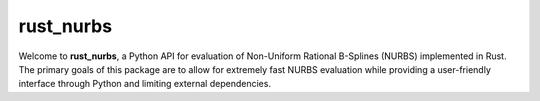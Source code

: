rust_nurbs
==========

Welcome to **rust_nurbs**, a Python API for evaluation of Non-Uniform Rational B-Splines (NURBS) implemented in Rust. The primary goals of this package are to allow for extremely fast NURBS evaluation while providing a user-friendly interface through Python and limiting external dependencies.

